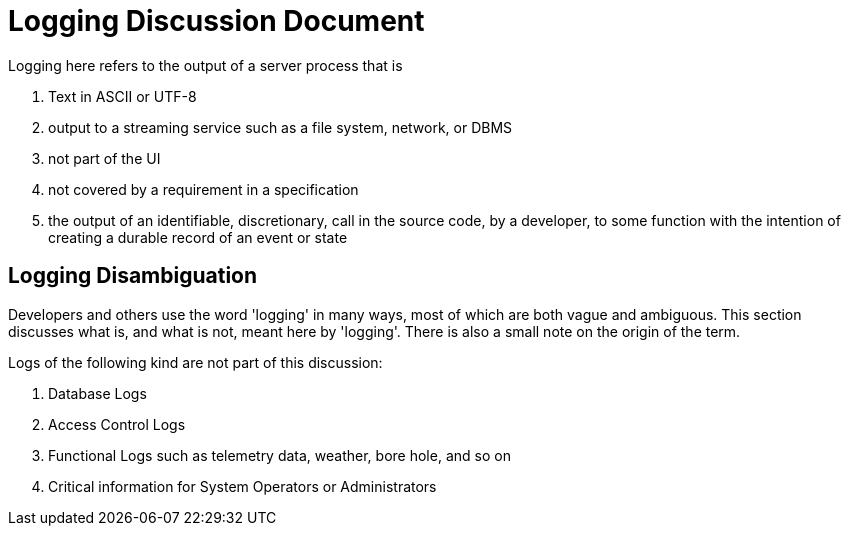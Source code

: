 # Logging Discussion Document

Logging here refers to the output of a server process that is

. Text in ASCII or UTF-8
. output to a streaming service such as a file system, network, or DBMS
. not part of the UI
. not covered by a requirement in a specification
. the output of an identifiable, discretionary, call in the source code, by a developer, to some function with the intention of creating a durable record of an event or state

## Logging Disambiguation
Developers and others use the word 'logging' in many ways, most of which are both vague and ambiguous.
This section discusses what is, and what is not, meant here by 'logging'.
There is also a small note on the origin of the term.


Logs of the following kind are not part of this discussion:

. Database Logs
. Access Control Logs
. Functional Logs such as telemetry data, weather, bore hole, and so on
. Critical information for System Operators or Administrators
